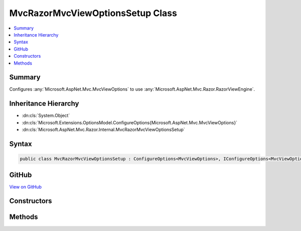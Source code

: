 

MvcRazorMvcViewOptionsSetup Class
=================================



.. contents:: 
   :local:



Summary
-------

Configures :any:`Microsoft.AspNet.Mvc.MvcViewOptions` to use :any:`Microsoft.AspNet.Mvc.Razor.RazorViewEngine`\.





Inheritance Hierarchy
---------------------


* :dn:cls:`System.Object`
* :dn:cls:`Microsoft.Extensions.OptionsModel.ConfigureOptions{Microsoft.AspNet.Mvc.MvcViewOptions}`
* :dn:cls:`Microsoft.AspNet.Mvc.Razor.Internal.MvcRazorMvcViewOptionsSetup`








Syntax
------

.. code-block:: csharp

   public class MvcRazorMvcViewOptionsSetup : ConfigureOptions<MvcViewOptions>, IConfigureOptions<MvcViewOptions>





GitHub
------

`View on GitHub <https://github.com/aspnet/apidocs/blob/master/aspnet/mvc/src/Microsoft.AspNet.Mvc.Razor/Internal/MvcRazorMvcViewOptionsSetup.cs>`_





.. dn:class:: Microsoft.AspNet.Mvc.Razor.Internal.MvcRazorMvcViewOptionsSetup

Constructors
------------

.. dn:class:: Microsoft.AspNet.Mvc.Razor.Internal.MvcRazorMvcViewOptionsSetup
    :noindex:
    :hidden:

    
    .. dn:constructor:: Microsoft.AspNet.Mvc.Razor.Internal.MvcRazorMvcViewOptionsSetup.MvcRazorMvcViewOptionsSetup(System.IServiceProvider)
    
        
    
        Initializes a new instance of :any:`Microsoft.AspNet.Mvc.Razor.Internal.MvcRazorMvcViewOptionsSetup`\.
    
        
        
        
        :param serviceProvider: The application's .
        
        :type serviceProvider: System.IServiceProvider
    
        
        .. code-block:: csharp
    
           public MvcRazorMvcViewOptionsSetup(IServiceProvider serviceProvider)
    

Methods
-------

.. dn:class:: Microsoft.AspNet.Mvc.Razor.Internal.MvcRazorMvcViewOptionsSetup
    :noindex:
    :hidden:

    
    .. dn:method:: Microsoft.AspNet.Mvc.Razor.Internal.MvcRazorMvcViewOptionsSetup.ConfigureMvc(System.IServiceProvider, Microsoft.AspNet.Mvc.MvcViewOptions)
    
        
    
        Configures ``options`` to use :any:`Microsoft.AspNet.Mvc.Razor.RazorViewEngine`\.
    
        
        
        
        :param serviceProvider: The application's .
        
        :type serviceProvider: System.IServiceProvider
        
        
        :param options: The  to configure.
        
        :type options: Microsoft.AspNet.Mvc.MvcViewOptions
    
        
        .. code-block:: csharp
    
           public static void ConfigureMvc(IServiceProvider serviceProvider, MvcViewOptions options)
    

